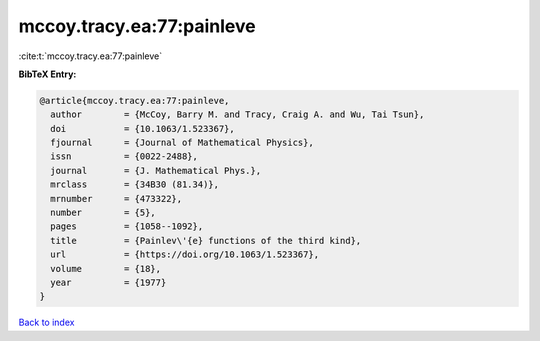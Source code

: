mccoy.tracy.ea:77:painleve
==========================

:cite:t:`mccoy.tracy.ea:77:painleve`

**BibTeX Entry:**

.. code-block:: bibtex

   @article{mccoy.tracy.ea:77:painleve,
     author        = {McCoy, Barry M. and Tracy, Craig A. and Wu, Tai Tsun},
     doi           = {10.1063/1.523367},
     fjournal      = {Journal of Mathematical Physics},
     issn          = {0022-2488},
     journal       = {J. Mathematical Phys.},
     mrclass       = {34B30 (81.34)},
     mrnumber      = {473322},
     number        = {5},
     pages         = {1058--1092},
     title         = {Painlev\'{e} functions of the third kind},
     url           = {https://doi.org/10.1063/1.523367},
     volume        = {18},
     year          = {1977}
   }

`Back to index <../By-Cite-Keys.html>`_
